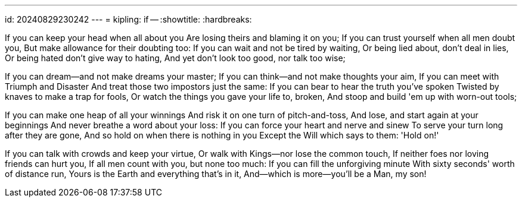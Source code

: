 ---
id: 20240829230242
---
= kipling: if --
:showtitle:
:hardbreaks:

If you can keep your head when all about you
Are losing theirs and blaming it on you;
If you can trust yourself when all men doubt you,
But make allowance for their doubting too:
If you can wait and not be tired by waiting,
Or being lied about, don't deal in lies,
Or being hated don't give way to hating,
And yet don't look too good, nor talk too wise;

If you can dream—and not make dreams your master;
If you can think—and not make thoughts your aim,
If you can meet with Triumph and Disaster
And treat those two impostors just the same:
If you can bear to hear the truth you've spoken
Twisted by knaves to make a trap for fools,
Or watch the things you gave your life to, broken,
And stoop and build 'em up with worn-out tools;

If you can make one heap of all your winnings
And risk it on one turn of pitch-and-toss,
And lose, and start again at your beginnings
And never breathe a word about your loss:
If you can force your heart and nerve and sinew
To serve your turn long after they are gone,
And so hold on when there is nothing in you
Except the Will which says to them: 'Hold on!'

If you can talk with crowds and keep your virtue,
Or walk with Kings—nor lose the common touch,
If neither foes nor loving friends can hurt you,
If all men count with you, but none too much:
If you can fill the unforgiving minute
With sixty seconds' worth of distance run,
Yours is the Earth and everything that's in it,
And—which is more—you'll be a Man, my son!
